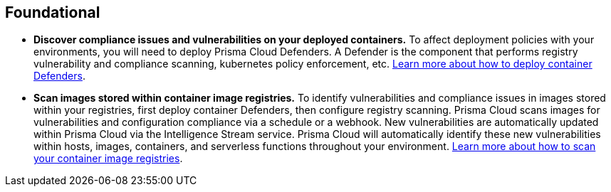 [#_deploy_foundational]
== Foundational

* *Discover compliance issues and vulnerabilities on your deployed containers.*
To affect deployment policies with your environments, you will need to deploy Prisma Cloud Defenders. A Defender is the component that performs registry vulnerability and compliance scanning, kubernetes policy enforcement, etc. https://docs.paloaltonetworks.com/prisma/prisma-cloud/prisma-cloud-admin-compute/install/install_defender/install_cluster_container_defender[Learn more about how to deploy container Defenders].

* *Scan images stored within container image registries.*
To identify vulnerabilities and compliance issues in images stored within your registries, first deploy container Defenders, then configure registry scanning. Prisma Cloud scans images for vulnerabilities and configuration compliance via a schedule or a webhook. New vulnerabilities are automatically updated within Prisma Cloud via the Intelligence Stream service. Prisma Cloud will automatically identify these new vulnerabilities within hosts, images, containers, and serverless functions throughout your environment. https://docs.paloaltonetworks.com/prisma/prisma-cloud/prisma-cloud-admin-compute/vulnerability_management/registry_scanning[Learn more about how to scan your container image registries].
